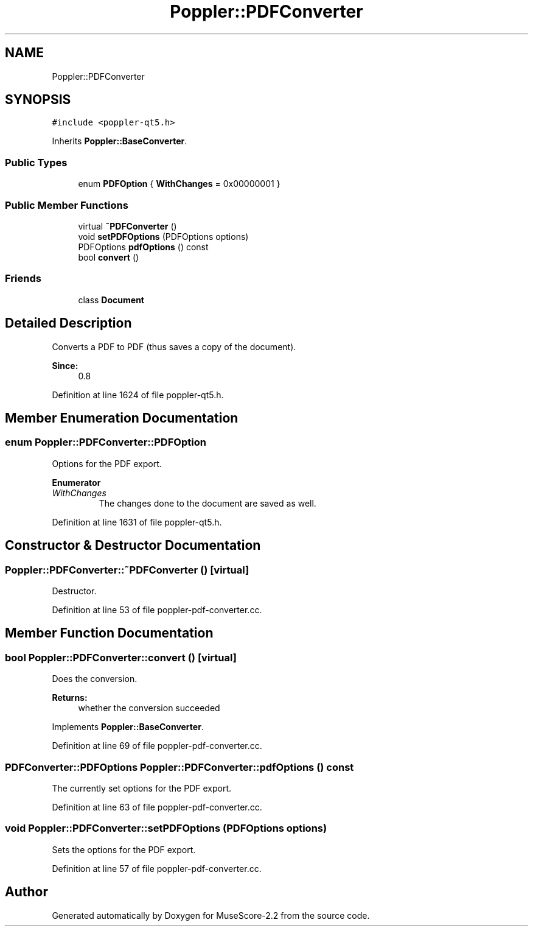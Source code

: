 .TH "Poppler::PDFConverter" 3 "Mon Jun 5 2017" "MuseScore-2.2" \" -*- nroff -*-
.ad l
.nh
.SH NAME
Poppler::PDFConverter
.SH SYNOPSIS
.br
.PP
.PP
\fC#include <poppler\-qt5\&.h>\fP
.PP
Inherits \fBPoppler::BaseConverter\fP\&.
.SS "Public Types"

.in +1c
.ti -1c
.RI "enum \fBPDFOption\fP { \fBWithChanges\fP = 0x00000001 }"
.br
.in -1c
.SS "Public Member Functions"

.in +1c
.ti -1c
.RI "virtual \fB~PDFConverter\fP ()"
.br
.ti -1c
.RI "void \fBsetPDFOptions\fP (PDFOptions options)"
.br
.ti -1c
.RI "PDFOptions \fBpdfOptions\fP () const"
.br
.ti -1c
.RI "bool \fBconvert\fP ()"
.br
.in -1c
.SS "Friends"

.in +1c
.ti -1c
.RI "class \fBDocument\fP"
.br
.in -1c
.SH "Detailed Description"
.PP 
Converts a PDF to PDF (thus saves a copy of the document)\&.
.PP
\fBSince:\fP
.RS 4
0\&.8 
.RE
.PP

.PP
Definition at line 1624 of file poppler\-qt5\&.h\&.
.SH "Member Enumeration Documentation"
.PP 
.SS "enum \fBPoppler::PDFConverter::PDFOption\fP"
Options for the PDF export\&. 
.PP
\fBEnumerator\fP
.in +1c
.TP
\fB\fIWithChanges \fP\fP
The changes done to the document are saved as well\&. 
.PP
Definition at line 1631 of file poppler\-qt5\&.h\&.
.SH "Constructor & Destructor Documentation"
.PP 
.SS "Poppler::PDFConverter::~PDFConverter ()\fC [virtual]\fP"
Destructor\&. 
.PP
Definition at line 53 of file poppler\-pdf\-converter\&.cc\&.
.SH "Member Function Documentation"
.PP 
.SS "bool Poppler::PDFConverter::convert ()\fC [virtual]\fP"
Does the conversion\&.
.PP
\fBReturns:\fP
.RS 4
whether the conversion succeeded 
.RE
.PP

.PP
Implements \fBPoppler::BaseConverter\fP\&.
.PP
Definition at line 69 of file poppler\-pdf\-converter\&.cc\&.
.SS "PDFConverter::PDFOptions Poppler::PDFConverter::pdfOptions () const"
The currently set options for the PDF export\&. 
.PP
Definition at line 63 of file poppler\-pdf\-converter\&.cc\&.
.SS "void Poppler::PDFConverter::setPDFOptions (PDFOptions options)"
Sets the options for the PDF export\&. 
.PP
Definition at line 57 of file poppler\-pdf\-converter\&.cc\&.

.SH "Author"
.PP 
Generated automatically by Doxygen for MuseScore-2\&.2 from the source code\&.

